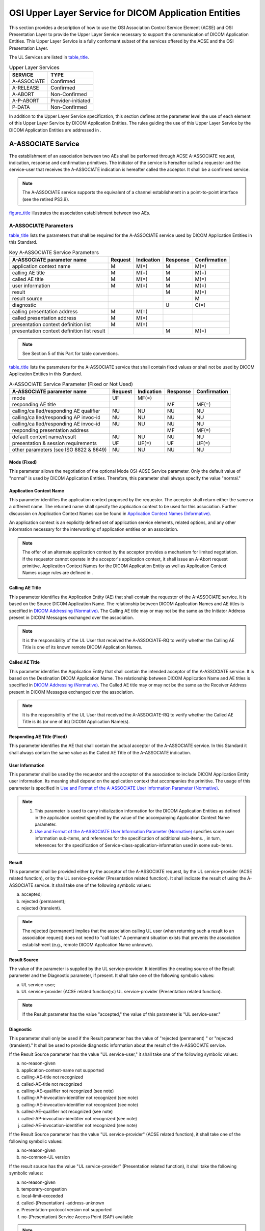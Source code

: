 .. _chapter_7:

OSI Upper Layer Service for DICOM Application Entities
======================================================

This section provides a description of how to use the OSI Association
Control Service Element (ACSE) and OSI Presentation Layer to provide the
Upper Layer Service necessary to support the communication of DICOM
Application Entities. This Upper Layer Service is a fully conformant
subset of the services offered by the ACSE and the OSI Presentation
Layer.

The UL Services are listed in `table_title <#table_7-1>`__.

.. table:: Upper Layer Services

   =========== ==================
   SERVICE     TYPE
   =========== ==================
   A-ASSOCIATE Confirmed
   A-RELEASE   Confirmed
   A-ABORT     Non-Confirmed
   A-P-ABORT   Provider-initiated
   P-DATA      Non-Confirmed
   =========== ==================

In addition to the Upper Layer Service specification, this section
defines at the parameter level the use of each element of this Upper
Layer Service by DICOM Application Entities. The rules guiding the use
of this Upper Layer Service by the DICOM Application Entities are
addressed in .

.. _sect_7.1:

A-ASSOCIATE Service
-------------------

The establishment of an association between two AEs shall be performed
through ACSE A-ASSOCIATE request, indication, response and confirmation
primitives. The initiator of the service is hereafter called a requestor
and the service-user that receives the A-ASSOCIATE indication is
hereafter called the acceptor. It shall be a confirmed service.

.. note::

   The A-ASSOCIATE service supports the equivalent of a channel
   establishment in a point-to-point interface (see the retired PS3.9).

`figure_title <#figure_7-1>`__ illustrates the association establishment
between two AEs.

.. _sect_7.1.1:

A-ASSOCIATE Parameters
~~~~~~~~~~~~~~~~~~~~~~

`table_title <#table_7-2>`__ lists the parameters that shall be required
for the A-ASSOCIATE service used by DICOM Application Entities in this
Standard.

.. table:: Key A-ASSOCIATE Service Parameters

   +-----------------+---------+------------+----------+--------------+
   | A-ASSOCIATE     | Request | Indication | Response | Confirmation |
   | parameter name  |         |            |          |              |
   +=================+=========+============+==========+==============+
   | application     | M       | M(=)       | M        | M(=)         |
   | context name    |         |            |          |              |
   +-----------------+---------+------------+----------+--------------+
   | calling AE      | M       | M(=)       | M        | M(=)         |
   | title           |         |            |          |              |
   +-----------------+---------+------------+----------+--------------+
   | called AE title | M       | M(=)       | M        | M(=)         |
   +-----------------+---------+------------+----------+--------------+
   | user            | M       | M(=)       | M        | M(=)         |
   | information     |         |            |          |              |
   +-----------------+---------+------------+----------+--------------+
   | result          |         |            | M        | M(=)         |
   +-----------------+---------+------------+----------+--------------+
   | result source   |         |            |          | M            |
   +-----------------+---------+------------+----------+--------------+
   | diagnostic      |         |            | U        | C(=)         |
   +-----------------+---------+------------+----------+--------------+
   | calling         | M       | M(=)       |          |              |
   | presentation    |         |            |          |              |
   | address         |         |            |          |              |
   +-----------------+---------+------------+----------+--------------+
   | called          | M       | M(=)       |          |              |
   | presentation    |         |            |          |              |
   | address         |         |            |          |              |
   +-----------------+---------+------------+----------+--------------+
   | presentation    | M       | M(=)       |          |              |
   | context         |         |            |          |              |
   | definition list |         |            |          |              |
   +-----------------+---------+------------+----------+--------------+
   | presentation    |         |            | M        | M(=)         |
   | context         |         |            |          |              |
   | definition list |         |            |          |              |
   | result          |         |            |          |              |
   +-----------------+---------+------------+----------+--------------+

.. note::

   See Section 5 of this Part for table conventions.

`table_title <#table_7-3>`__ lists the parameters for the A-ASSOCIATE
service that shall contain fixed values or shall not be used by DICOM
Application Entities in this Standard.

.. table:: A-ASSOCIATE Service Parameter (Fixed or Not Used)

   +-----------------+---------+------------+----------+--------------+
   | A-ASSOCIATE     | Request | Indication | Response | Confirmation |
   | parameter name  |         |            |          |              |
   +=================+=========+============+==========+==============+
   | mode            | UF      | MF(=)      |          |              |
   +-----------------+---------+------------+----------+--------------+
   | responding AE   |         |            | MF       | MF(=)        |
   | title           |         |            |          |              |
   +-----------------+---------+------------+----------+--------------+
   | calling/ca      | NU      | NU         | NU       | NU           |
   | lled/responding |         |            |          |              |
   | AE qualifier    |         |            |          |              |
   +-----------------+---------+------------+----------+--------------+
   | calling/ca      | NU      | NU         | NU       | NU           |
   | lled/responding |         |            |          |              |
   | AP invoc-id     |         |            |          |              |
   +-----------------+---------+------------+----------+--------------+
   | calling/ca      | NU      | NU         | NU       | NU           |
   | lled/responding |         |            |          |              |
   | AE invoc-id     |         |            |          |              |
   +-----------------+---------+------------+----------+--------------+
   | responding      |         |            | MF       | MF(=)        |
   | presentation    |         |            |          |              |
   | address         |         |            |          |              |
   +-----------------+---------+------------+----------+--------------+
   | default context | NU      | NU         | NU       | NU           |
   | name/result     |         |            |          |              |
   +-----------------+---------+------------+----------+--------------+
   | presentation &  | UF      | UF(=)      | UF       | UF(=)        |
   | session         |         |            |          |              |
   | requirements    |         |            |          |              |
   +-----------------+---------+------------+----------+--------------+
   | other           | NU      | NU         | NU       | NU           |
   | parameters (see |         |            |          |              |
   | ISO 8822 &      |         |            |          |              |
   | 8649)           |         |            |          |              |
   +-----------------+---------+------------+----------+--------------+

.. _sect_7.1.1.1:

Mode (Fixed)
^^^^^^^^^^^^

This parameter allows the negotiation of the optional Mode OSI-ACSE
Service parameter. Only the default value of "normal" is used by DICOM
Application Entities. Therefore, this parameter shall always specify the
value "normal."

.. _sect_7.1.1.2:

Application Context Name
^^^^^^^^^^^^^^^^^^^^^^^^

This parameter identifies the application context proposed by the
requestor. The acceptor shall return either the same or a different
name. The returned name shall specify the application context to be used
for this association. Further discussion on Application Context Names
can be found in `Application Context Names
(Informative) <#chapter_A>`__.

An application context is an explicitly defined set of application
service elements, related options, and any other information necessary
for the interworking of application entities on an association.

.. note::

   The offer of an alternate application context by the acceptor
   provides a mechanism for limited negotiation. If the requestor cannot
   operate in the acceptor's application context, it shall issue an
   A-Abort request primitive. Application Context Names for the DICOM
   Application Entity as well as Application Context Names usage rules
   are defined in .

.. _sect_7.1.1.3:

Calling AE Title
^^^^^^^^^^^^^^^^

This parameter identifies the Application Entity (AE) that shall contain
the requestor of the A-ASSOCIATE service. It is based on the Source
DICOM Application Name. The relationship between DICOM Application Names
and AE titles is specified in `DICOM Addressing
(Normative) <#chapter_C>`__. The Calling AE title may or may not be the
same as the Initiator Address present in DICOM Messages exchanged over
the association.

.. note::

   It is the responsibility of the UL User that received the
   A-ASSOCIATE-RQ to verify whether the Calling AE Title is one of its
   known remote DICOM Application Names.

.. _sect_7.1.1.4:

Called AE Title
^^^^^^^^^^^^^^^

This parameter identifies the Application Entity that shall contain the
intended acceptor of the A-ASSOCIATE service. It is based on the
Destination DICOM Application Name. The relationship between DICOM
Application Name and AE titles is specified in `DICOM Addressing
(Normative) <#chapter_C>`__. The Called AE title may or may not be the
same as the Receiver Address present in DICOM Messages exchanged over
the association.

.. note::

   It is the responsibility of the UL User that received the
   A-ASSOCIATE-RQ to verify whether the Called AE Title is its (or one
   of its) DICOM Application Name(s).

.. _sect_7.1.1.5:

Responding AE Title (Fixed)
^^^^^^^^^^^^^^^^^^^^^^^^^^^

This parameter identifies the AE that shall contain the actual acceptor
of the A-ASSOCIATE service. In this Standard it shall always contain the
same value as the Called AE Title of the A-ASSOCIATE indication.

.. _sect_7.1.1.6:

User Information
^^^^^^^^^^^^^^^^

This parameter shall be used by the requestor and the acceptor of the
association to include DICOM Application Entity user information. Its
meaning shall depend on the application context that accompanies the
primitive. The usage of this parameter is specified in `Use and Format
of the A-ASSOCIATE User Information Parameter
(Normative) <#chapter_D>`__.

.. note::

   1. This parameter is used to carry initialization information for the
      DICOM Application Entities as defined in the application context
      specified by the value of the accompanying Application Context
      Name parameter.

   2. `Use and Format of the A-ASSOCIATE User Information Parameter
      (Normative) <#chapter_D>`__ specifies some user information
      sub-items, and references for the specification of additional
      sub-items. , in turn, references for the specification of
      Service-class-application-information used in some sub-items.

.. _sect_7.1.1.7:

Result
^^^^^^

This parameter shall be provided either by the acceptor of the
A-ASSOCIATE request, by the UL service-provider (ACSE related function),
or by the UL service-provider (Presentation related function). It shall
indicate the result of using the A-ASSOCIATE service. It shall take one
of the following symbolic values:

a. accepted;

b. rejected (permanent);

c. rejected (transient).

.. note::

   The rejected (permanent) implies that the association calling UL user
   (when returning such a result to an association request) does not
   need to "call later." A permanent situation exists that prevents the
   association establishment (e.g., remote DICOM Application Name
   unknown).

.. _sect_7.1.1.8:

Result Source
^^^^^^^^^^^^^

The value of the parameter is supplied by the UL service-provider. It
identifies the creating source of the Result parameter and the
Diagnostic parameter, if present. It shall take one of the following
symbolic values:

a. UL service-user;

b. UL service-provider (ACSE related function);c) UL service-provider
   (Presentation related function).

.. note::

   If the Result parameter has the value "accepted," the value of this
   parameter is "UL service-user."

.. _sect_7.1.1.9:

Diagnostic
^^^^^^^^^^

This parameter shall only be used if the Result parameter has the value
of "rejected (permanent) " or "rejected (transient)." It shall be used
to provide diagnostic information about the result of the A-ASSOCIATE
service.

If the Result Source parameter has the value "UL service-user," it shall
take one of the following symbolic values:

a. no-reason-given

b. application-context-name not supported

c. calling-AE-title not recognized

d. called-AE-title not recognized

e. calling-AE-qualifier not recognized (see note)

f. calling-AP-invocation-identifier not recognized (see note)

g. calling-AE-invocation-identifier not recognized (see note)

h. called-AE-qualifier not recognized (see note)

i. called-AP-invocation-identifier not recognized (see note)

j. called-AE-invocation-identifier not recognized (see note)

If the Result Source parameter has the value "UL service-provider" (ACSE
related function), it shall take one of the following symbolic values:

a. no-reason-given

b. no-common-UL version

If the result source has the value "UL service-provider" (Presentation
related function), it shall take the following symbolic values:

a. no-reason-given

b. temporary-congestion

c. local-limit-exceeded

d. called-(Presentation) -address-unknown

e. Presentation-protocol version not supported

f. no-(Presentation) Service Access Point (SAP) available

.. note::

   Even though some of the above symbolic values correspond to parameter
   errors not used in this Standard, they are included to allow the
   notification of errors resulting from the unauthorized use of these
   parameters.

.. _sect_7.1.1.10:

Calling Presentation Address
^^^^^^^^^^^^^^^^^^^^^^^^^^^^

This parameter shall contain a structured destination address
unambiguous within the global network address structure. This shall be a
TCP/IP Address. See `DICOM Addressing (Normative) <#chapter_C>`__.

.. _sect_7.1.1.11:

Called Presentation Address
^^^^^^^^^^^^^^^^^^^^^^^^^^^

This parameter shall contain a structured destination address
unambiguous within the global network address structure. This shall be a
TCP/IP Address. See `DICOM Addressing (Normative) <#chapter_C>`__.

.. _sect_7.1.1.12:

Responding Presentation Address
^^^^^^^^^^^^^^^^^^^^^^^^^^^^^^^

In this Standard, a responding presentation address shall always contain
the same value as the called Presentation Address of the A-ASSOCIATE
indication. This parameter shall contain a structured destination
address unambiguous within the global network address structure.

.. _sect_7.1.1.13:

Presentation Context Definition List
^^^^^^^^^^^^^^^^^^^^^^^^^^^^^^^^^^^^

This parameter used in an A-ASSOCIATE request or indication shall
consist of a list containing one or more presentation contexts. Each
item shall contain three components, a presentation context
identification, an Abstract Syntax Name, and a list of one or more
Transfer Syntax Names.

The presentation context identification components of this parameter
exist to distinguish presentation contexts in communication. Such an
identification of presentation context(s) applies only within the
context of a given association (i.e., different presentation contexts
may be identified by the same presentation context identification on
different associations). It is the association-requestor's
responsibility to assign an arbitrary, but unused identifier for each
proposed presentation context on a given association. There is no
restriction on the ordering of the presentation contexts in relation to
their identifiers.

.. note::

   A separate presentation context will be associated with each Abstract
   Syntax Name in each of the elements of the Presentation Context
   Definition List parameter. If the same Abstract Syntax Name occurs
   more than once, a separate and distinctly identified presentation
   context will be generated for each occurrence (as only one Transfer
   Syntax per presentation context can be accepted).

Abstract Syntaxes defined by this Standard and used by DICOM Application
Entites are defined in . Transfer Syntaxes defined by this Standard and
used by DICOM Application Entities are defined in . Further discussion
on Abstract Syntaxes and Transfer Syntaxes can be found in `Abstract and
Transfer Syntaxes (Informative) <#chapter_B>`__.

.. _sect_7.1.1.14:

Presentation Context Definition Result List
^^^^^^^^^^^^^^^^^^^^^^^^^^^^^^^^^^^^^^^^^^^

This parameter used in the A-ASSOCIATE Response and Confirmation
indicates the acceptance or rejection of each of the presentation
context definitions proposed in the presentation context definition list
parameter (`Presentation Context Definition List <#sect_7.1.1.13>`__).
The Presentation Context Definition Result List parameter shall take the
form of a list of result values. There is a one to one correspondence
between each one of these result values and each of the presentation
contexts proposed in the Presentation Context Definition List parameter.
Each result value represents either "acceptance," "user-rejection," or
"provider-rejection." The values of the results are assigned by the UL
user on the response service primitive. The result values may be sent in
any order.

.. note::

   The order of the results may be different than the order proposed.
   The order need not be sorted by identifier, and the Initiator may not
   assume or depend upon any particular order.

In this Standard only one Transfer Syntax per presentation context shall
be agreed to, even though more than one choice of Transfer Syntaxes may
have been offered in a specific presentation context of the Presentation
Context Definition list.

.. _sect_7.1.1.15:

Presentation Requirements (Fixed Value)
^^^^^^^^^^^^^^^^^^^^^^^^^^^^^^^^^^^^^^^

This parameter allows the negotiation of optional presentation
functional units beyond the Presentation Kernel. Only the Kernel
Functional Unit is used by DICOM Application Entities. Therefore, this
parameter shall always specify "Presentation Kernel."

.. _sect_7.1.1.16:

Session Requirements (Fixed Value)
^^^^^^^^^^^^^^^^^^^^^^^^^^^^^^^^^^

This parameter allows the negotiation of optional session Functional
Units beyond the Session Kernel. Only the Kernel functional unit with
the Full Duplex Functional Unit shall be used by DICOM Application
Entities.

.. _sect_7.1.1.17:

Other Parameters
^^^^^^^^^^^^^^^^

A few optional parameters defined in the OSI ACSE (ISO 8649) and OSI
Presentation Service (ISO 8822) Standards are not identified here. They
are not necessary for the communication of DICOM Application Entities
and shall not be used in this Standard.

.. _sect_7.1.2:

A-ASSOCIATE Service Procedure
~~~~~~~~~~~~~~~~~~~~~~~~~~~~~

**7.1.2.1** A DICOM Application Entity (which includes the Upper Layer
service-user) that desires to establish an association shall issue an
A-ASSOCIATE request primitive. The called AE is identified by parameters
of the request primitive. The requestor shall not issue any primitives
except an A-ABORT request primitive until it receives an A-ASSOCIATE
confirmation primitive.

**7.1.2.2** The Upper Layer (UL) service-provider shall issue an
A-ASSOCIATE indication primitive to the called AE.

**7.1.2.3** The called AE shall accept or reject the association by
sending an A-ASSOCIATE response primitive with an appropriate Result
parameter. The Upper layer service-provider shall issue an A-ASSOCIATE
confirmation primitive having the same Result parameter. The Result
Source parameter shall be assigned the symbolic value of "UL
service-user."

**7.1.2.4** If the acceptor accepts the association, the association is
available for use. Both AEs may now use any service provided by the
DICOM application context that is in effect (with the exception of
A-ASSOCIATE).

.. note::

   This implies that once the association has been established, DICOM
   Messages can be exchanged as defined in .

**7.1.2.5** If the called AE rejects the association, the association
shall not be established.

**7.1.2.6** The UL service-provider may not be capable of supporting the
requested association. In this situation, it shall return an A-ASSOCIATE
confirmation primitive to the requestor with an appropriate Result
parameter (rejected). The Result Source parameter shall be appropriately
assigned either the symbolic value of "UL service-provider (ACSE related
function) " or "UL service-provider (Presentation related function)."
The indication primitive shall not be issued. The association shall not
be established.

**7.1.2.7** Either an association-requestor or acceptor may disrupt the
A-ASSOCIATE service procedure by issuing an A-ABORT request primitive
(see `A-ABORT Service <#sect_7.3>`__). The remote AE receives an A-ABORT
indication primitive. The association shall not be established.

.. _sect_7.2:

A-RELEASE Service
-----------------

The graceful release of an association between two AEs shall be
performed through ACSE A-RELEASE request, indication, response, and
confirmation primitives. The initiator of the service is hereafter
called a requestor and the service-user that receives the A-RELEASE
indication is hereafter called the acceptor. It shall be a confirmed
service.

`figure_title <#figure_7-2>`__ illustrates the graceful release of an
association between two AEs.

.. _sect_7.2.1:

A-RELEASE Parameters
~~~~~~~~~~~~~~~~~~~~

`table_title <#table_7-4>`__ lists the parameters for the A-RELEASE
service that shall contain fixed values or shall not be used by DICOM
Application Entities in this Standard.

.. table:: A-RELEASE Service Parameters

   +-------------+-------------+-------------+-------------+-------------+
   | **A-RELEASE | **Request** | **I         | *           | **Con       |
   | parameter   |             | ndication** | *Response** | firmation** |
   | name**      |             |             |             |             |
   +=============+=============+=============+=============+=============+
   | reason      | UF          | UF(=)       | UF          | UF(=)       |
   +-------------+-------------+-------------+-------------+-------------+
   | user        | NU          | NU(=)       | NU          | NU(=)       |
   | information |             |             |             |             |
   +-------------+-------------+-------------+-------------+-------------+
   | result      |             |             | MF          | MF(=)       |
   +-------------+-------------+-------------+-------------+-------------+

.. _sect_7.2.1.1:

Reason (Fixed)
^^^^^^^^^^^^^^

When used on the request primitive, this parameter identifies the
general level of urgency of the request. This parameter shall always use
the value "normal" in this Standard.

.. _sect_7.2.1.2:

Result (Fixed)
^^^^^^^^^^^^^^

This parameter shall always take the value "affirmative" in this
Standard.

.. _sect_7.2.2:

A-RELEASE Service Procedure
~~~~~~~~~~~~~~~~~~~~~~~~~~~

**7.2.2.1** An UL service-user that desires to release the association
shall issue an A-RELEASE request primitive. This requestor shall not
issue any further primitives other than an A-ABORT request primitive
until it receives an A-RELEASE confirmation primitive.

.. note::

   Even though the requestor of the A-RELEASE service shall not issue
   any further primitive other than A-ABORT, it may receive P-DATA
   Indication primitives.

**7.2.2.2** The UL service-provider shall issue an A-RELEASE indication
primitive to the acceptor. The acceptor then shall not issue any UL
primitives other than an A-RELEASE response primitive, an A-ABORT
request primitive, or P-DATA Request primitive.

**7.2.2.3** To complete the A-RELEASE service, the acceptor shall reply
to the A-RELEASE indication primitive by issuing an A-RELEASE response
primitive. An accepting DICOM Application Entity shall always issue an
A-RELEASE response primitive with an "affirmative" result parameter
(i.e., accept the release).

**7.2.2.4** After an A-RELEASE response has been issued, the acceptor
shall not issue any further primitives for the association thereafter,
including P-DATA Requests.

**7.2.2.5** The UL service-provider shall issue an A-RELEASE
confirmation primitive always with an "affirmative" value for the Result
parameter.

**7.2.2.6** A requestor in either AE may disrupt the A-RELEASE service
procedure by issuing an A-ABORT request. When the acceptor receives an
A-ABORT indication, the association is released with the possible loss
of information in transit.

**7.2.2.7** An A-RELEASE service procedure collision results when
requestors in both AEs simultaneously issue an A-RELEASE service
primitive. In this situation, both UL service-users receive an
unexpected A-RELEASE indication primitive. The following sequence shall
occur to complete the normal release of the association:

a. The association-requestor shall issue an A-RELEASE response
   primitive.

b. The association-acceptor waits for an A-RELEASE confirmation
   primitive from its peer. When it receives one, it shall then issue an
   A-RELEASE response primitive.

c. The association-requestor receives an A-RELEASE confirmation
   primitive.

The association shall be released when both ACSE service-users have
received an A-RELEASE confirmation primitive.

.. _sect_7.3:

A-ABORT Service
---------------

The ACSE A-ABORT service shall be used by a requestor in either of the
AEs to cause the abnormal release of the association. It shall be a
non-confirmed service. However, because of the possibility of an A-ABORT
service procedure collision, the delivery of the indication primitive is
not guaranteed. Should such a collision occur, both AEs are aware that
the association has been terminated. The abort shall be performed
through A-ABORT request and A-ABORT indication primitives.

.. note::

   An A-ABORT request primitive used on an established association may
   result in the destruction of data in transit.

`figure_title <#figure_7-3>`__ illustrates aborting an established
association between two AE's.

.. _sect_7.3.1:

A-ABORT Parameters
~~~~~~~~~~~~~~~~~~

`table_title <#table_7-5>`__ lists the parameters for the A-ABORT
service. Only the first parameter shall be used by DICOM Application
Entities in this Standard.

.. table:: A-ABORT Service Parameters

   ========================== =========== ==============
   **A-ABORT Parameter Name** **Request** **Indication**
   ========================== =========== ==============
   abort source                           M
   user information           NU          NU(=)
   ========================== =========== ==============

.. _sect_7.3.1.1:

Abort Source
^^^^^^^^^^^^

This parameter indicates the initiating source of this abort. It shall
take one of the following symbolic values:

a. UL service-user

b. UL service-provider (ACSE related)

.. _sect_7.3.2:

A-ABORT Service Procedure
~~~~~~~~~~~~~~~~~~~~~~~~~

**7.3.2.1** When the A-ABORT service is used, the association shall be
released abnormally and simultaneous with the abnormal release of the
underlying connection.

**7.3.2.2** A UL service-user that desires to release the association
abnormally shall issue the A-ABORT request primitive. This requestor
shall not issue any further primitives for the association.

**7.3.2.3** The UL service-provider shall issue an A-ABORT indication
primitive to the acceptor. The UL service-provider shall assign the
value of "UL service-user" for the Abort Source parameter. The
association and the underlying connection have been released.

**7.3.2.4** The UL service-provider (ACSE related functions) may itself
cause the abnormal release of the association because of internal
errors. In this case, the UL service-provider shall issue A-ABORT
indication primitives to acceptors in both AEs. The UL service-provider
shall assign the value of "UL service-provider" to the Abort Source
parameter. The user information parameter shall not be used.

.. _sect_7.4:

A-P-ABORT Service
-----------------

The ACSE A-P-ABORT service shall be used by the UL service-provider to
signal the abnormal release of the association due to problems in
services at the Presentation Layer and below. This occurrence indicates
the possible loss of information in transit. A-P-ABORT is a
provider-initiated service.

`figure_title <#figure_7-4>`__ illustrates aborting an established
association by an UL service-provider.

.. _sect_7.4.1:

A-P-ABORT Parameter
~~~~~~~~~~~~~~~~~~~

`table_title <#table_7-6>`__ lists the parameter that shall be required
for the A-P-ABORT service.

.. table:: A-P-ABORT Service Parameters

   ======================== ==========
   A-P-ABORT Parameter Name Indication
   ======================== ==========
   provider reason          P
   ======================== ==========

The provider reason parameter shall be used to convey one of the
following reasons:

a. reason-not-specified

b. unrecognized-pdu

c. unexpected-pdu

d. unexpected-session-service primitive

e. unrecognized-pdu parameter

f. unexpected-pdu parameter

g. invalid-pdu-parameter value

.. note::

   In addition to these reasons, a locally defined list of reasons may
   be used to reflect errors that caused the abort and originated in the
   Session, Transport, Network, Data Link, and Physical layers. The
   generation and handling of such errors is internal to an
   implementation and, therefore, is outside the scope of this
   communications Standard.

.. _sect_7.4.2:

A-P-ABORT Service Procedure
~~~~~~~~~~~~~~~~~~~~~~~~~~~

When the UL service-provider detects an internal error, A-P-ABORT
indication primitives shall be issued to acceptors in both AEs. The
association shall be abnormally released. Requestors in both AEs shall
not issue any further primitives for the association.

.. _sect_7.5:

Sequencing Information
----------------------

Interactions among the specific service procedures, discussed in
`A-ASSOCIATE Service <#sect_7.1>`__, `A-RELEASE Service <#sect_7.2>`__,
`A-ABORT Service <#sect_7.3>`__ and `A-P-ABORT Service <#sect_7.4>`__
for the ACSE subset of the Upper Layer Service, are defined in clause 10
of ISO 8649 - The ACSE Service Definition.

.. _sect_7.6:

P-DATA Service
--------------

This Presentation P-DATA Service shall be used by either AE to cause the
exchange of application information (i.e., DICOM Messages). DICOM
Messages shall be exchanged as defined in . An association provides a
simultaneous bi-directional exchange of P-DATA request/indication
primitives.

`figure_title <#figure_7-5>`__ illustrates the transfer of data on an
established association between two AEs.

.. _sect_7.6.1:

P-DATA Parameters
~~~~~~~~~~~~~~~~~

`table_title <#table_7-7>`__ lists the parameter that shall be required
for the P-DATA service.

.. table:: P-DATA Service Parameter

   ============================ =========== ==============
   **P-DATA Parameter Name**    **Request** **Indication**
   ============================ =========== ==============
   presentation data value list M           M(=)
   ============================ =========== ==============

The Presentation Data Value List parameter shall contain one or more
Presentation Data Values (PDV). Each PDV shall consist of two
parameters: a Presentation Context ID and User Data values. The User
Data values are taken from the Abstract Syntax and encoded in the
Transfer Syntax identified by the Presentation Context ID. This
referenced Presentation Context ID identifies one of the presentation
contexts agreed to at association time. The User Data values format used
in each PDV by the DICOM Application Entities is specified in `Usage of
the P-DATA Service By the DICOM Application Entity
(Normative) <#chapter_E>`__.

